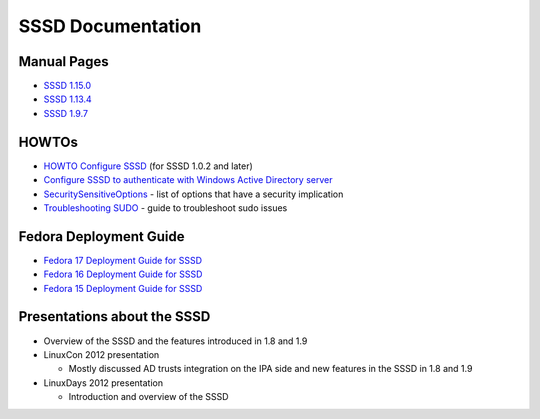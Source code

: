 SSSD Documentation
------------------

Manual Pages
~~~~~~~~~~~~

-  `​SSSD 1.15.0 <http://jhrozek.fedorapeople.org/sssd/1.15.0/man/>`__
-  `​SSSD 1.13.4 <http://jhrozek.fedorapeople.org/sssd/1.13.4/man/>`__
-  `​SSSD 1.9.7 <http://jhrozek.fedorapeople.org/sssd/1.9.7/man/>`__

HOWTOs
~~~~~~

-  `HOWTO Configure
   SSSD <https://docs.pagure.org/sssd-test2/HOWTO_Configure_1_0_2.html>`__
   (for SSSD 1.0.2 and later)
-  `​Configure SSSD to authenticate with Windows Active Directory
   server <https://docs.pagure.org/sssd-test2/Configuring_sssd_with_ad_server.html>`__
-  `SecuritySensitiveOptions <https://docs.pagure.org/sssd-test2/SecuritySensitiveOptions.html>`__
   - list of options that have a security implication
-  `Troubleshooting
   SUDO <https://docs.pagure.org/sssd-test2/HOWTO_Troubleshoot_SUDO.html>`__
   - guide to troubleshoot sudo issues

Fedora Deployment Guide
~~~~~~~~~~~~~~~~~~~~~~~

-  `​Fedora 17 Deployment Guide for
   SSSD <http://docs.fedoraproject.org/en-US/Fedora/17/html/System_Administrators_Guide/chap-SSSD_User_Guide-Introduction.html>`__
-  `​Fedora 16 Deployment Guide for
   SSSD <http://docs.fedoraproject.org/en-US/Fedora/16/html/System_Administrators_Guide/chap-SSSD_User_Guide-Introduction.html>`__
-  `​Fedora 15 Deployment Guide for
   SSSD <http://docs.fedoraproject.org/en-US/Fedora/15/html/Deployment_Guide/chap-SSSD_User_Guide-Introduction.html>`__

Presentations about the SSSD
~~~~~~~~~~~~~~~~~~~~~~~~~~~~

-  Overview of the SSSD and the features introduced in 1.8 and 1.9
-  LinuxCon 2012 presentation

   -  Mostly discussed AD trusts integration on the IPA side and new
      features in the SSSD in 1.8 and 1.9

-  LinuxDays 2012 presentation

   -  Introduction and overview of the SSSD
